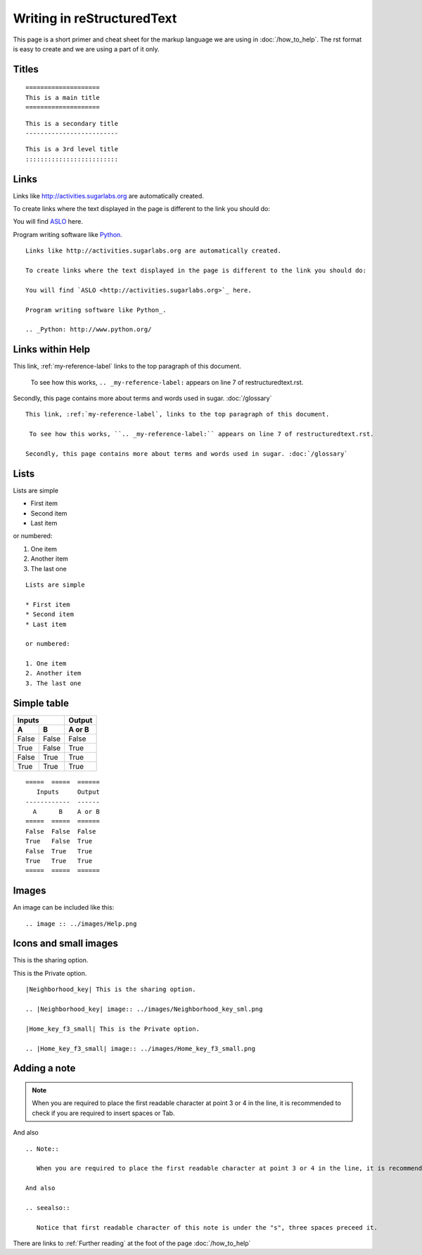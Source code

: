 ===========================
Writing in reStructuredText
===========================

This page is a short primer and cheat sheet for the markup language we are using in :doc:`/how_to_help`. The rst format is easy to create and we are using a part of it only.

.. _my-reference-label:

Titles
::::::

::

 ====================
 This is a main title
 ====================

::

 This is a secondary title
 -------------------------

::

 This is a 3rd level title
 :::::::::::::::::::::::::

Links
:::::

Links like http://activities.sugarlabs.org are automatically created.

To create links where the text displayed in the page is different to the link you should do:

You will find `ASLO <http://activities.sugarlabs.org>`_ here.

Program writing software like Python_.

.. _Python: http://www.python.org/

::

	Links like http://activities.sugarlabs.org are automatically created.

	To create links where the text displayed in the page is different to the link you should do:

	You will find `ASLO <http://activities.sugarlabs.org>`_ here.

	Program writing software like Python_.

	.. _Python: http://www.python.org/

Links within Help
:::::::::::::::::

This link, :ref:`my-reference-label` links to the top paragraph of this document.

 To see how this works, ``.. _my-reference-label:`` appears on line 7 of restructuredtext.rst.

Secondly, this page contains more about terms and words used in sugar. :doc:`/glossary`

::

	This link, :ref:`my-reference-label`, links to the top paragraph of this document.

	 To see how this works, ``.. _my-reference-label:`` appears on line 7 of restructuredtext.rst.

	Secondly, this page contains more about terms and words used in sugar. :doc:`/glossary`


Lists
:::::

Lists are simple

* First item
* Second item
* Last item

or numbered:

1. One item
2. Another item
3. The last one

::

	Lists are simple

	* First item
	* Second item
	* Last item

	or numbered:

	1. One item
	2. Another item
	3. The last one

Simple table
::::::::::::

=====  =====  ======
   Inputs     Output
------------  ------
  A      B    A or B
=====  =====  ======
False  False  False
True   False  True
False  True   True
True   True   True
=====  =====  ======

::

	=====  =====  ======
	   Inputs     Output
	------------  ------
	  A      B    A or B
	=====  =====  ======
	False  False  False
	True   False  True
	False  True   True
	True   True   True
	=====  =====  ======

Images
::::::

An image can be included like this:

.. image :: ../images/Help.png

::

	.. image :: ../images/Help.png

Icons and small images
::::::::::::::::::::::

|Neighborhood_key| This is the sharing option.

.. |Neighborhood_key| image:: ../images/Neighborhood_key_sml.png

|Home_key_f3_small| This is the Private option.

.. |Home_key_f3_small| image:: ../images/Home_key_f3_small.png

::

	|Neighborhood_key| This is the sharing option.

	.. |Neighborhood_key| image:: ../images/Neighborhood_key_sml.png

	|Home_key_f3_small| This is the Private option.

	.. |Home_key_f3_small| image:: ../images/Home_key_f3_small.png

Adding a note
:::::::::::::

.. Note::

   When you are required to place the first readable character at point 3 or 4 in the line, it is recommended to check if you are required to insert spaces or Tab.

And also

.. seealso::

   Notice that first readable character of this note is under the "s", three spaces preceed it.

::

	.. Note::

	   When you are required to place the first readable character at point 3 or 4 in the line, it is recommended to check if you are required to insert spaces or Tab.

	And also

	.. seealso::

	   Notice that first readable character of this note is under the "s", three spaces preceed it.


|more| There are links to :ref:`Further reading` at the foot of the page :doc:`/how_to_help`

.. |more| image:: ../images/more.png
